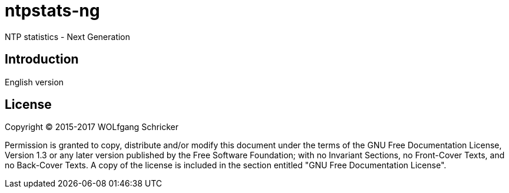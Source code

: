 = ntpstats-ng

NTP statistics - Next Generation

== Introduction

English version

== License

Copyright (C) 2015-2017 WOLfgang Schricker

Permission is granted to copy, distribute and/or modify this document
under the terms of the GNU Free Documentation License, Version 1.3
or any later version published by the Free Software Foundation;
with no Invariant Sections, no Front-Cover Texts, and no Back-Cover Texts.
A copy of the license is included in the section entitled "GNU
Free Documentation License".
